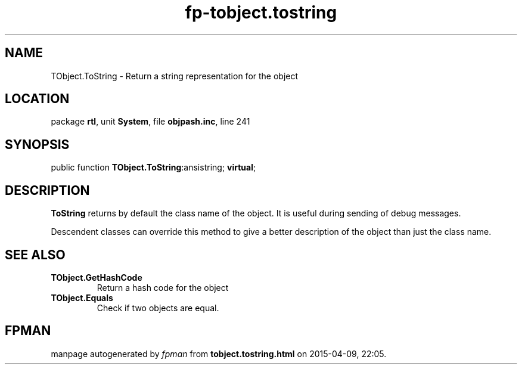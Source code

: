 .\" file autogenerated by fpman
.TH "fp-tobject.tostring" 3 "2014-03-14" "fpman" "Free Pascal Programmer's Manual"
.SH NAME
TObject.ToString - Return a string representation for the object
.SH LOCATION
package \fBrtl\fR, unit \fBSystem\fR, file \fBobjpash.inc\fR, line 241
.SH SYNOPSIS
public function \fBTObject.ToString\fR:ansistring; \fBvirtual\fR;
.SH DESCRIPTION
\fBToString\fR returns by default the class name of the object. It is useful during sending of debug messages.

Descendent classes can override this method to give a better description of the object than just the class name.


.SH SEE ALSO
.TP
.B TObject.GetHashCode
Return a hash code for the object
.TP
.B TObject.Equals
Check if two objects are equal.

.SH FPMAN
manpage autogenerated by \fIfpman\fR from \fBtobject.tostring.html\fR on 2015-04-09, 22:05.


